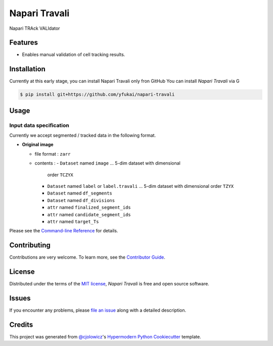Napari Travali
==============

.. raw:: html

   <!--
   [![PyPI](https://img.shields.io/pypi/v/napari-travali.svg)](https://pypi.org/project/napari-travali/)
   [![Status](https://img.shields.io/pypi/status/napari-travali.svg)](https://pypi.org/project/napari-travali/)
   [![Python Version](https://img.shields.io/pypi/pyversions/napari-travali)](https://pypi.org/project/napari-travali)
   -->

|License|

|Read the documentation at https://napari-travali.readthedocs.io/|
|Tests| |Codecov|

|pre-commit| |Black|

Napari TRAck VALIdator

Features
--------

-  Enables manual validation of cell tracking results.

Installation
------------

Currently at this early stage, you can install Napari Travali only fron
GitHub You can install *Napari Travali* via G

.. code:: console

   $ pip install git+https://github.com/yfukai/napari-travali

Usage
-----

Input data specification
~~~~~~~~~~~~~~~~~~~~~~~~

Currently we accept segmented / tracked data in the following format.

-  **Original image**

   -  file format : ``zarr``
   -  contents :
      -  ``Dataset`` named ``image`` … 5-dim dataset with dimensional
         order ``TCZYX``
      -  ``Dataset`` named ``label`` or ``label.travali`` … 5-dim dataset with dimensional
         order ``TZYX``
      -  ``Dataset`` named ``df_segments``
      -  ``Dataset`` named ``df_divisions``
      -  ``attr`` named ``finalized_segment_ids``
      -  ``attr`` named ``candidate_segment_ids``
      -  ``attr`` named ``target_Ts``

Please see the `Command-line
Reference <https://napari-travali.readthedocs.io/en/latest/usage.html>`__
for details.

Contributing
------------

Contributions are very welcome. To learn more, see the `Contributor
Guide <CONTRIBUTING.rst>`__.

License
-------

Distributed under the terms of the `MIT
license <https://opensource.org/licenses/MIT>`__, *Napari Travali* is
free and open source software.

Issues
------

If you encounter any problems, please `file an
issue <https://github.com/yfukai/napari-travali/issues>`__ along with a
detailed description.

Credits
-------

This project was generated from
`@cjolowicz <https://github.com/cjolowicz>`__'s `Hypermodern Python
Cookiecutter <https://github.com/cjolowicz/cookiecutter-hypermodern-python>`__
template.

.. |License| image:: https://img.shields.io/pypi/l/napari-travali
   :target: https://opensource.org/licenses/MIT
.. |Read the documentation at https://napari-travali.readthedocs.io/| image:: https://img.shields.io/readthedocs/napari-travali/latest.svg?label=Read%20the%20Docs
   :target: https://napari-travali.readthedocs.io/
.. |Tests| image:: https://github.com/yfukai/napari-travali/workflows/Tests/badge.svg
   :target: https://github.com/yfukai/napari-travali/actions?workflow=Tests
.. |Codecov| image:: https://codecov.io/gh/yfukai/napari-travali/branch/main/graph/badge.svg
   :target: https://codecov.io/gh/yfukai/napari-travali
.. |pre-commit| image:: https://img.shields.io/badge/pre--commit-enabled-brightgreen?logo=pre-commit&logoColor=white
   :target: https://github.com/pre-commit/pre-commit
.. |Black| image:: https://img.shields.io/badge/code%20style-black-000000.svg
   :target: https://github.com/psf/black
